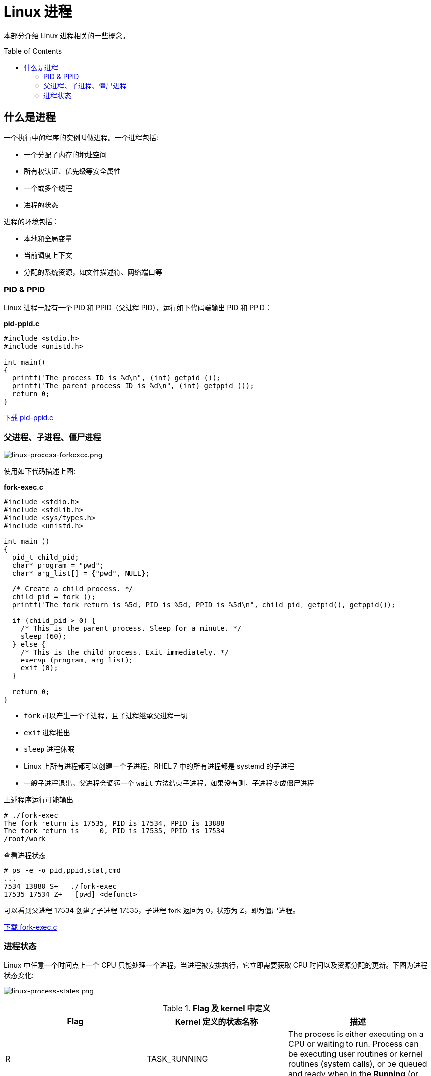 = Linux 进程
:toc: manual
:toc-placement: preamble

本部分介绍 Linux 进程相关的一些概念。

== 什么是进程

一个执行中的程序的实例叫做进程。一个进程包括:

* 一个分配了内存的地址空间
* 所有权认证、优先级等安全属性
* 一个或多个线程
* 进程的状态

进程的环境包括：

* 本地和全局变量
* 当前调度上下文
* 分配的系统资源，如文件描述符、网络端口等

=== PID & PPID

Linux 进程一般有一个 PID 和 PPID（父进程 PID），运行如下代码端输出 PID 和 PPID：

[source, c]
.*pid-ppid.c*
----
#include <stdio.h>
#include <unistd.h>

int main()
{
  printf("The process ID is %d\n", (int) getpid ());
  printf("The parent process ID is %d\n", (int) getppid ());
  return 0;
}
----

link:files/pid-ppid.c[下载 pid-ppid.c]

=== 父进程、子进程、僵尸进程

image:img/linux-process-forkexec.png[linux-process-forkexec.png]

使用如下代码描述上图:

[source, c]
.*fork-exec.c*
----
#include <stdio.h>
#include <stdlib.h>
#include <sys/types.h>
#include <unistd.h>

int main ()
{
  pid_t child_pid;
  char* program = "pwd";
  char* arg_list[] = {"pwd", NULL};

  /* Create a child process. */
  child_pid = fork ();
  printf("The fork return is %5d, PID is %5d, PPID is %5d\n", child_pid, getpid(), getppid());

  if (child_pid > 0) {
    /* This is the parent process. Sleep for a minute. */
    sleep (60);
  } else {
    /* This is the child process. Exit immediately. */
    execvp (program, arg_list);
    exit (0);
  }

  return 0;
}
----

* `fork` 可以产生一个子进程，且子进程继承父进程一切
* `exit` 进程推出
* `sleep` 进程休眠
* Linux 上所有进程都可以创建一个子进程，RHEL 7 中的所有进程都是 systemd 的子进程
* 一般子进程退出，父进程会调运一个 `wait` 方法结束子进程，如果没有则，子进程变成僵尸进程

上述程序运行可能输出

----
# ./fork-exec 
The fork return is 17535, PID is 17534, PPID is 13888
The fork return is     0, PID is 17535, PPID is 17534
/root/work
----

查看进程状态

----
# ps -e -o pid,ppid,stat,cmd
...
7534 13888 S+   ./fork-exec
17535 17534 Z+   [pwd] <defunct>
----

可以看到父进程 17534 创建了子进程 17535，子进程 fork 返回为 0，状态为 Z，即为僵尸进程。

link:files/fork-exec.c[下载 fork-exec.c]

=== 进程状态

Linux 中任意一个时间点上一个 CPU 只能处理一个进程，当进程被安排执行，它立即需要获取 CPU 时间以及资源分配的更新。下图为进程状态变化:

image:img/linux-process-states.png[linux-process-states.png]

.*Flag 及 kernel 中定义*
|===
|Flag | Kernel 定义的状态名称 |描述

|R
|TASK_RUNNING
|The process is either executing on a CPU or waiting to run. Process can be executing user routines or kernel routines (system calls), or be queued and ready when in the *Running* (or *Runnable*) state.

|S
|TASK_INTERRUPTIBLE
|The process is waiting for some condition: a hardware request, system resource access, or signal. When an event or signal satisfies the condition, the process returns to *Running*.

|D
|TASK_UNINTERRUPTIBLE
|This process is also *Sleeping*, but unlike `S` state, will not respond to delivered signals. Used only under specific conditions in which process interruption may cause an unpredictable device state.

|K
|TASK_KILLABLE
|Identical to the uninterruptible `D` state, but modified to allow the waiting task to respond to a signal to be killed (exited completely). Utilities frequently display Killable processes as `D` state.

|T
|TASK_STOPPED
|The process has been *Stopped* (suspended), usually by being signaled by a user or another process. The process can be continued (resumed) by another signal to return to *Running*.

|T
|TASK_TRACED
|A process that is being debugged is also temporarily Stopped and shares the same `T` state flag.

|Z
|EXIT_ZOMBIE
|A child process signals its parent as it exits. All resources except for the process identity (PID) are released.

|X
|EXIT_DEAD
|When the parent cleans up (reaps) the remaining child process structure, the process is now released completely. This state will never be observed in process-listing utilities.
|===

